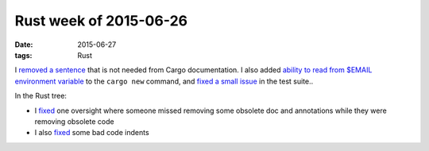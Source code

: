 Rust week of 2015-06-26
=======================

:date: 2015-06-27
:tags: Rust


I `removed a sentence`__ that is not needed from Cargo documentation.
I also added `ability to read from $EMAIL environment variable`__ to the
``cargo new`` command, and `fixed a small issue`__ in the test suite..

In the Rust tree:

- I fixed__ one oversight where someone missed removing some obsolete
  doc and annotations while they were removing obsolete code

- I also fixed__ some bad code indents


__ https://github.com/rust-lang/cargo/pull/1754
__ https://github.com/rust-lang/cargo/pull/1755
__ https://github.com/rust-lang/cargo/pull/1756
__ https://github.com/rust-lang/rust/pull/26621
__ https://github.com/rust-lang/rust/pull/26622

